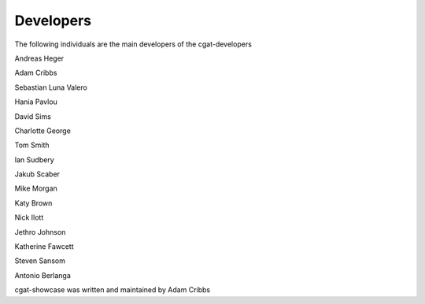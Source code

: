 .. project_info-Contributing

==========
Developers
==========

The following individuals are the main developers of the cgat-developers 

Andreas Heger

Adam Cribbs

Sebastian Luna Valero

Hania Pavlou

David Sims

Charlotte George

Tom Smith

Ian Sudbery

Jakub Scaber

Mike Morgan

Katy Brown

Nick Ilott

Jethro Johnson

Katherine Fawcett

Steven Sansom

Antonio Berlanga


cgat-showcase was written and maintained by Adam Cribbs
